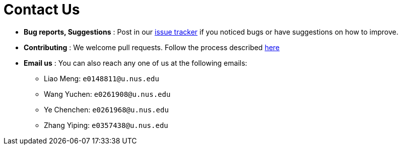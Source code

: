 = Contact Us
:site-section: ContactUs
:stylesDir: stylesheets

* *Bug reports, Suggestions* : Post in our https://github.com/se-edu/addressbook-level3/issues[issue tracker] if you noticed bugs or have suggestions on how to improve.
* *Contributing* : We welcome pull requests. Follow the process described https://github.com/oss-generic/process[here]
* *Email us* : You can also reach any one of us at the following emails:
- Liao Meng: `e0148811@u.nus.edu`
- Wang Yuchen: `e0261908@u.nus.edu`
- Ye Chenchen: `e0261968@u.nus.edu` 
- Zhang Yiping: `e0357438@u.nus.edu`
